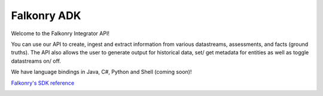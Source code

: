 
Falkonry ADK
============

Welcome to the Falkonry Integrator API! 

You can use our API to create, ingest and extract information from various datastreams, assessments, and facts (ground truths). The API also allows the user to generate output for historical data, set/ get metadata for entities as well as toggle datastreams on/ off.

We have language bindings in Java, C#, Python and Shell (coming soon)!



`Falkonry's SDK reference <sdk_documentation.html>`_



.. image:: images/logo.png
